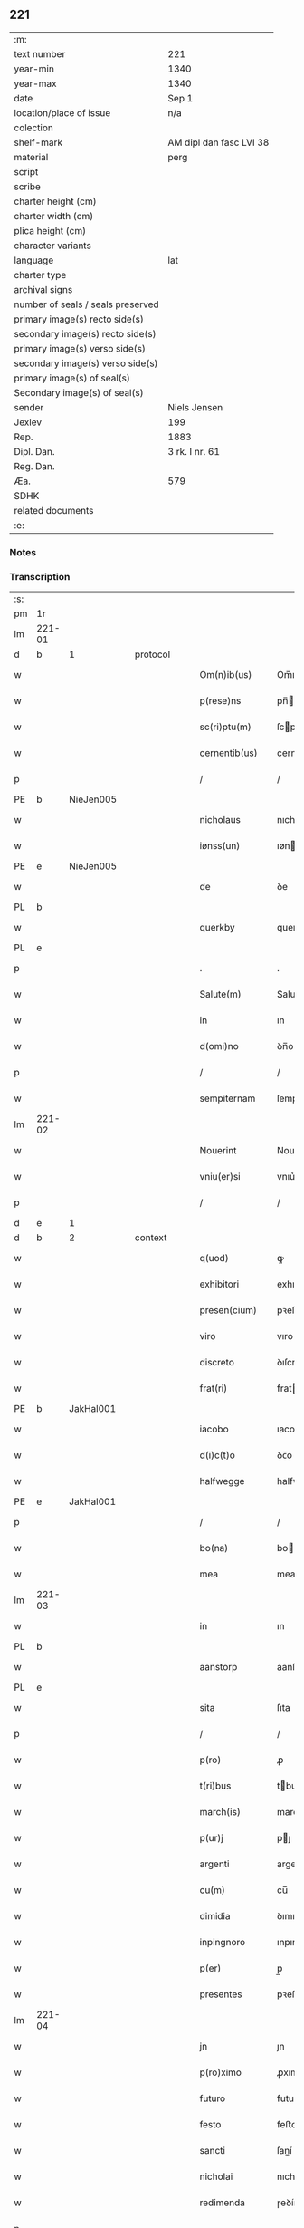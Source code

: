** 221

| :m:                               |                         |
| text number                       | 221                     |
| year-min                          | 1340                    |
| year-max                          | 1340                    |
| date                              | Sep 1                   |
| location/place of issue           | n/a                     |
| colection                         |                         |
| shelf-mark                        | AM dipl dan fasc LVI 38 |
| material                          | perg                    |
| script                            |                         |
| scribe                            |                         |
| charter height (cm)               |                         |
| charter width (cm)                |                         |
| plica height (cm)                 |                         |
| character variants                |                         |
| language                          | lat                     |
| charter type                      |                         |
| archival signs                    |                         |
| number of seals / seals preserved |                         |
| primary image(s) recto side(s)    |                         |
| secondary image(s) recto side(s)  |                         |
| primary image(s) verso side(s)    |                         |
| secondary image(s) verso side(s)  |                         |
| primary image(s) of seal(s)       |                         |
| Secondary image(s) of seal(s)     |                         |
| sender                            | Niels Jensen            |
| Jexlev                            | 199                     |
| Rep.                              | 1883                    |
| Dipl. Dan.                        | 3 rk. I nr. 61          |
| Reg. Dan.                         |                         |
| Æa.                               | 579                     |
| SDHK                              |                         |
| related documents                 |                         |
| :e:                               |                         |

*** Notes


*** Transcription
| :s: |        |   |   |   |   |                  |              |   |   |   |   |     |   |   |   |        |          |          |  |    |    |    |    |
| pm  |     1r |   |   |   |   |                  |              |   |   |   |   |     |   |   |   |        |          |          |  |    |    |    |    |
| lm  | 221-01 |   |   |   |   |                  |              |   |   |   |   |     |   |   |   |        |          |          |  |    |    |    |    |
| d  |      b | 1  |   | protocol  |   |                  |              |   |   |   |   |     |   |   |   |        |          |          |  |    |    |    |    |
| w   |        |   |   |   |   | Om(n)ib(us)      | Om̅ıbꝫ        |   |   |   |   | lat |   |   |   | 221-01 | 1:protocol |          |  |    |    |    |    |
| w   |        |   |   |   |   | p(rese)ns        | pn̅          |   |   |   |   | lat |   |   |   | 221-01 | 1:protocol |          |  |    |    |    |    |
| w   |        |   |   |   |   | sc(ri)ptu(m)     | ſcptu̅       |   |   |   |   | lat |   |   |   | 221-01 | 1:protocol |          |  |    |    |    |    |
| w   |        |   |   |   |   | cernentib(us)    | cernentıbꝫ   |   |   |   |   | lat |   |   |   | 221-01 | 1:protocol |          |  |    |    |    |    |
| p   |        |   |   |   |   | /                | /            |   |   |   |   | lat |   |   |   | 221-01 | 1:protocol |          |  |    |    |    |    |
| PE  |      b | NieJen005  |   |   |   |                  |              |   |   |   |   |     |   |   |   |        |          |          |  |    |    |    |    |
| w   |        |   |   |   |   | nicholaus        | nıcholau    |   |   |   |   | lat |   |   |   | 221-01 | 1:protocol |          |  |881|    |    |    |
| w   |        |   |   |   |   | iønss(un)        | ıøn        |   |   |   |   | lat |   |   |   | 221-01 | 1:protocol |          |  |881|    |    |    |
| PE  |      e | NieJen005  |   |   |   |                  |              |   |   |   |   |     |   |   |   |        |          |          |  |    |    |    |    |
| w   |        |   |   |   |   | de               | ꝺe           |   |   |   |   | lat |   |   |   | 221-01 | 1:protocol |          |  |    |    |    |    |
| PL  |      b |   |   |   |   |                  |              |   |   |   |   |     |   |   |   |        |          |          |  |    |    |    |    |
| w   |        |   |   |   |   | querkby          | querkby      |   |   |   |   | lat |   |   |   | 221-01 | 1:protocol |          |  |    |    |968|    |
| PL  |      e |   |   |   |   |                  |              |   |   |   |   |     |   |   |   |        |          |          |  |    |    |    |    |
| p   |        |   |   |   |   | .                | .            |   |   |   |   | lat |   |   |   | 221-01 | 1:protocol |          |  |    |    |    |    |
| w   |        |   |   |   |   | Salute(m)        | Salute̅       |   |   |   |   | lat |   |   |   | 221-01 | 1:protocol |          |  |    |    |    |    |
| w   |        |   |   |   |   | in               | ın           |   |   |   |   | lat |   |   |   | 221-01 | 1:protocol |          |  |    |    |    |    |
| w   |        |   |   |   |   | d(omi)no         | ꝺn̅o          |   |   |   |   | lat |   |   |   | 221-01 | 1:protocol |          |  |    |    |    |    |
| p   |        |   |   |   |   | /                | /            |   |   |   |   | lat |   |   |   | 221-01 | 1:protocol |          |  |    |    |    |    |
| w   |        |   |   |   |   | sempiternam      | ſempıternam  |   |   |   |   | lat |   |   |   | 221-01 | 1:protocol |          |  |    |    |    |    |
| lm  | 221-02 |   |   |   |   |                  |              |   |   |   |   |     |   |   |   |        |          |          |  |    |    |    |    |
| w   |        |   |   |   |   | Nouerint         | Nouerınt     |   |   |   |   | lat |   |   |   | 221-02 | 1:protocol |          |  |    |    |    |    |
| w   |        |   |   |   |   | vniu(er)si       | vnıu͛ſí       |   |   |   |   | lat |   |   |   | 221-02 | 1:protocol |          |  |    |    |    |    |
| p   |        |   |   |   |   | /                | /            |   |   |   |   | lat |   |   |   | 221-02 | 1:protocol |          |  |    |    |    |    |
| d  |      e | 1  |   |   |   |                  |              |   |   |   |   |     |   |   |   |        |          |          |  |    |    |    |    |
| d  |      b | 2  |   | context  |   |                  |              |   |   |   |   |     |   |   |   |        |          |          |  |    |    |    |    |
| w   |        |   |   |   |   | q(uod)           | ꝙ            |   |   |   |   | lat |   |   |   | 221-02 | 2:context |          |  |    |    |    |    |
| w   |        |   |   |   |   | exhibitori       | exhıbıtoꝛı   |   |   |   |   | lat |   |   |   | 221-02 | 2:context |          |  |    |    |    |    |
| w   |        |   |   |   |   | presen(cium)     | pꝛeſen̅       |   |   |   |   | lat |   |   |   | 221-02 | 2:context |          |  |    |    |    |    |
| w   |        |   |   |   |   | viro             | vıro         |   |   |   |   | lat |   |   |   | 221-02 | 2:context |          |  |    |    |    |    |
| w   |        |   |   |   |   | discreto         | ꝺıſcreto     |   |   |   |   | lat |   |   |   | 221-02 | 2:context |          |  |    |    |    |    |
| w   |        |   |   |   |   | frat(ri)         | frat        |   |   |   |   | lat |   |   |   | 221-02 | 2:context |          |  |    |    |    |    |
| PE  |      b | JakHal001  |   |   |   |                  |              |   |   |   |   |     |   |   |   |        |          |          |  |    |    |    |    |
| w   |        |   |   |   |   | iacobo           | ıacobo       |   |   |   |   | lat |   |   |   | 221-02 | 2:context |          |  |882|    |    |    |
| w   |        |   |   |   |   | d(i)c(t)o        | ꝺc̅o          |   |   |   |   | lat |   |   |   | 221-02 | 2:context |          |  |882|    |    |    |
| w   |        |   |   |   |   | halfwegge        | halfwegge    |   |   |   |   | lat |   |   |   | 221-02 | 2:context |          |  |882|    |    |    |
| PE  |      e | JakHal001  |   |   |   |                  |              |   |   |   |   |     |   |   |   |        |          |          |  |    |    |    |    |
| p   |        |   |   |   |   | /                | /            |   |   |   |   | lat |   |   |   | 221-02 | 2:context |          |  |    |    |    |    |
| w   |        |   |   |   |   | bo(na)           | bo          |   |   |   |   | lat |   |   |   | 221-02 | 2:context |          |  |    |    |    |    |
| w   |        |   |   |   |   | mea              | mea          |   |   |   |   | lat |   |   |   | 221-02 | 2:context |          |  |    |    |    |    |
| lm  | 221-03 |   |   |   |   |                  |              |   |   |   |   |     |   |   |   |        |          |          |  |    |    |    |    |
| w   |        |   |   |   |   | in               | ın           |   |   |   |   | lat |   |   |   | 221-03 | 2:context |          |  |    |    |    |    |
| PL  |      b |   |   |   |   |                  |              |   |   |   |   |     |   |   |   |        |          |          |  |    |    |    |    |
| w   |        |   |   |   |   | aanstorp         | aanſtoꝛp     |   |   |   |   | lat |   |   |   | 221-03 | 2:context |          |  |    |    |969|    |
| PL  |      e |   |   |   |   |                  |              |   |   |   |   |     |   |   |   |        |          |          |  |    |    |    |    |
| w   |        |   |   |   |   | sita             | ſıta         |   |   |   |   | lat |   |   |   | 221-03 | 2:context |          |  |    |    |    |    |
| p   |        |   |   |   |   | /                | /            |   |   |   |   | lat |   |   |   | 221-03 | 2:context |          |  |    |    |    |    |
| w   |        |   |   |   |   | p(ro)            | ꝓ            |   |   |   |   | lat |   |   |   | 221-03 | 2:context |          |  |    |    |    |    |
| w   |        |   |   |   |   | t(ri)bus         | tbu        |   |   |   |   | lat |   |   |   | 221-03 | 2:context |          |  |    |    |    |    |
| w   |        |   |   |   |   | march(is)        | march̅        |   |   |   |   | lat |   |   |   | 221-03 | 2:context |          |  |    |    |    |    |
| w   |        |   |   |   |   | p(ur)j           | pȷ          |   |   |   |   | lat |   |   |   | 221-03 | 2:context |          |  |    |    |    |    |
| w   |        |   |   |   |   | argenti          | argentí      |   |   |   |   | lat |   |   |   | 221-03 | 2:context |          |  |    |    |    |    |
| w   |        |   |   |   |   | cu(m)            | cu̅           |   |   |   |   | lat |   |   |   | 221-03 | 2:context |          |  |    |    |    |    |
| w   |        |   |   |   |   | dimidia          | ꝺımıꝺıa      |   |   |   |   | lat |   |   |   | 221-03 | 2:context |          |  |    |    |    |    |
| w   |        |   |   |   |   | inpingnoro       | ınpıngnoꝛo   |   |   |   |   | lat |   |   |   | 221-03 | 2:context |          |  |    |    |    |    |
| w   |        |   |   |   |   | p(er)            | p̲            |   |   |   |   | lat |   |   |   | 221-03 | 2:context |          |  |    |    |    |    |
| w   |        |   |   |   |   | presentes        | pꝛeſente    |   |   |   |   | lat |   |   |   | 221-03 | 2:context |          |  |    |    |    |    |
| lm  | 221-04 |   |   |   |   |                  |              |   |   |   |   |     |   |   |   |        |          |          |  |    |    |    |    |
| w   |        |   |   |   |   | jn               | ȷn           |   |   |   |   | lat |   |   |   | 221-04 | 2:context |          |  |    |    |    |    |
| w   |        |   |   |   |   | p(ro)ximo        | ꝓxımo        |   |   |   |   | lat |   |   |   | 221-04 | 2:context |          |  |    |    |    |    |
| w   |        |   |   |   |   | futuro           | futuro       |   |   |   |   | lat |   |   |   | 221-04 | 2:context |          |  |    |    |    |    |
| w   |        |   |   |   |   | festo            | feﬅo         |   |   |   |   | lat |   |   |   | 221-04 | 2:context |          |  |    |    |    |    |
| w   |        |   |   |   |   | sancti           | ſaní        |   |   |   |   | lat |   |   |   | 221-04 | 2:context |          |  |    |    |    |    |
| w   |        |   |   |   |   | nicholai         | nıcholaı     |   |   |   |   | lat |   |   |   | 221-04 | 2:context |          |  |    |    |    |    |
| w   |        |   |   |   |   | redimenda        | ɼeꝺímenꝺa    |   |   |   |   | lat |   |   |   | 221-04 | 2:context |          |  |    |    |    |    |
| p   |        |   |   |   |   | .                | .            |   |   |   |   | lat |   |   |   | 221-04 | 2:context |          |  |    |    |    |    |
| w   |        |   |   |   |   | (con)dic(i)o(n)e | ꝯꝺıc̅oe       |   |   |   |   | lat |   |   |   | 221-04 | 2:context |          |  |    |    |    |    |
| w   |        |   |   |   |   | Tali             | ᴛalı         |   |   |   |   | lat |   |   |   | 221-04 | 2:context |          |  |    |    |    |    |
| w   |        |   |   |   |   | p(re)habita      | p̅habıta      |   |   |   |   | lat |   |   |   | 221-04 | 2:context |          |  |    |    |    |    |
| p   |        |   |   |   |   | /                | /            |   |   |   |   | lat |   |   |   | 221-04 | 2:context |          |  |    |    |    |    |
| w   |        |   |   |   |   | q(uod)           | ꝙ            |   |   |   |   | lat |   |   |   | 221-04 | 2:context |          |  |    |    |    |    |
| w   |        |   |   |   |   | si               | ſı           |   |   |   |   | lat |   |   |   | 221-04 | 2:context |          |  |    |    |    |    |
| w   |        |   |   |   |   | d(i)c(t)a        | ꝺc̅a          |   |   |   |   | lat |   |   |   | 221-04 | 2:context |          |  |    |    |    |    |
| lm  | 221-05 |   |   |   |   |                  |              |   |   |   |   |     |   |   |   |        |          |          |  |    |    |    |    |
| w   |        |   |   |   |   | bona             | bona         |   |   |   |   | lat |   |   |   | 221-05 | 2:context |          |  |    |    |    |    |
| w   |        |   |   |   |   | t(er)mino        | t͛mıno        |   |   |   |   | lat |   |   |   | 221-05 | 2:context |          |  |    |    |    |    |
| w   |        |   |   |   |   | prescripto       | pꝛeſcɼıpto   |   |   |   |   | lat |   |   |   | 221-05 | 2:context |          |  |    |    |    |    |
| w   |        |   |   |   |   | !redimero¡       | !ɼeꝺımero¡   |   |   |   |   | lat |   |   |   | 221-05 | 2:context |          |  |    |    |    |    |
| p   |        |   |   |   |   | /                | /            |   |   |   |   | lat |   |   |   | 221-05 | 2:context |          |  |    |    |    |    |
| w   |        |   |   |   |   | extu(n)c         | extu̅c        |   |   |   |   | lat |   |   |   | 221-05 | 2:context |          |  |    |    |    |    |
| w   |        |   |   |   |   | bona             | bona         |   |   |   |   | lat |   |   |   | 221-05 | 2:context |          |  |    |    |    |    |
| w   |        |   |   |   |   | (et)             |             |   |   |   |   | lat |   |   |   | 221-05 | 2:context |          |  |    |    |    |    |
| w   |        |   |   |   |   | Redditus         | Reꝺꝺıtu     |   |   |   |   | lat |   |   |   | 221-05 | 2:context |          |  |    |    |    |    |
| w   |        |   |   |   |   | eoru(n)d(em)     | eoꝛu̅        |   |   |   |   | lat |   |   |   | 221-05 | 2:context |          |  |    |    |    |    |
| w   |        |   |   |   |   | a(n)ni           | a̅ní          |   |   |   |   | lat |   |   |   | 221-05 | 2:context |          |  |    |    |    |    |
| w   |        |   |   |   |   | huius            | huıu        |   |   |   |   | lat |   |   |   | 221-05 | 2:context |          |  |    |    |    |    |
| w   |        |   |   |   |   | michi            | mıchı        |   |   |   |   | lat |   |   |   | 221-05 | 2:context |          |  |    |    |    |    |
| lm  | 221-06 |   |   |   |   |                  |              |   |   |   |   |     |   |   |   |        |          |          |  |    |    |    |    |
| w   |        |   |   |   |   | cedant           | ceꝺant       |   |   |   |   | lat |   |   |   | 221-06 | 2:context |          |  |    |    |    |    |
| p   |        |   |   |   |   | /                | /            |   |   |   |   | lat |   |   |   | 221-06 | 2:context |          |  |    |    |    |    |
| w   |        |   |   |   |   | si               | ſı           |   |   |   |   | lat |   |   |   | 221-06 | 2:context |          |  |    |    |    |    |
| w   |        |   |   |   |   | aute(m)          | aute̅         |   |   |   |   | lat |   |   |   | 221-06 | 2:context |          |  |    |    |    |    |
| w   |        |   |   |   |   | Termino          | ᴛeɼmíno      |   |   |   |   | lat |   |   |   | 221-06 | 2:context |          |  |    |    |    |    |
| w   |        |   |   |   |   | p(re)notato      | p̅notato      |   |   |   |   | lat |   |   |   | 221-06 | 2:context |          |  |    |    |    |    |
| w   |        |   |   |   |   | redempta         | ɼeꝺempta     |   |   |   |   | lat |   |   |   | 221-06 | 2:context |          |  |    |    |    |    |
| w   |        |   |   |   |   | no(n)            | no̅           |   |   |   |   | lat |   |   |   | 221-06 | 2:context |          |  |    |    |    |    |
| w   |        |   |   |   |   | fuerint          | fuerınt      |   |   |   |   | lat |   |   |   | 221-06 | 2:context |          |  |    |    |    |    |
| p   |        |   |   |   |   | /                | /            |   |   |   |   | lat |   |   |   | 221-06 | 2:context |          |  |    |    |    |    |
| w   |        |   |   |   |   | extu(n)c         | extu̅c        |   |   |   |   | lat |   |   |   | 221-06 | 2:context |          |  |    |    |    |    |
| w   |        |   |   |   |   | ipsa             | ıpſa         |   |   |   |   | lat |   |   |   | 221-06 | 2:context |          |  |    |    |    |    |
| w   |        |   |   |   |   | bona             | bona         |   |   |   |   | lat |   |   |   | 221-06 | 2:context |          |  |    |    |    |    |
| w   |        |   |   |   |   | ⸌ad⸍             | ⸌aꝺ⸍         |   |   |   |   | lat |   |   |   | 221-06 | 2:context |          |  |    |    |    |    |
| w   |        |   |   |   |   | d(i)c(tu)m       | ꝺc̅m          |   |   |   |   | lat |   |   |   | 221-06 | 2:context |          |  |    |    |    |    |
| lm  | 221-07 |   |   |   |   |                  |              |   |   |   |   |     |   |   |   |        |          |          |  |    |    |    |    |
| w   |        |   |   |   |   | festu(m)         | feſtu̅        |   |   |   |   | lat |   |   |   | 221-07 | 2:context |          |  |    |    |    |    |
| w   |        |   |   |   |   | sancti           | ſaní        |   |   |   |   | lat |   |   |   | 221-07 | 2:context |          |  |    |    |    |    |
| w   |        |   |   |   |   | nicholai         | nıcholaı     |   |   |   |   | lat |   |   |   | 221-07 | 2:context |          |  |    |    |    |    |
| w   |        |   |   |   |   | inmediate        | ınmeꝺıate    |   |   |   |   | lat |   |   |   | 221-07 | 2:context |          |  |    |    |    |    |
| w   |        |   |   |   |   | s(u)bsequens     | bſequens    |   |   |   |   | lat |   |   |   | 221-07 | 2:context |          |  |    |    |    |    |
| w   |        |   |   |   |   | in               | ın           |   |   |   |   | lat |   |   |   | 221-07 | 2:context |          |  |    |    |    |    |
| w   |        |   |   |   |   | pingnore         | píngnoꝛe     |   |   |   |   | lat |   |   |   | 221-07 | 2:context |          |  |    |    |    |    |
| w   |        |   |   |   |   | suo              | ſuo          |   |   |   |   | lat |   |   |   | 221-07 | 2:context |          |  |    |    |    |    |
| w   |        |   |   |   |   | vlt(er)ius       | vlt͛ıus       |   |   |   |   | lat |   |   |   | 221-07 | 2:context |          |  |    |    |    |    |
| w   |        |   |   |   |   | habeat           | habeat       |   |   |   |   | lat |   |   |   | 221-07 | 2:context |          |  |    |    |    |    |
| p   |        |   |   |   |   | /                | /            |   |   |   |   | lat |   |   |   | 221-07 | 2:context |          |  |    |    |    |    |
| w   |        |   |   |   |   | fructusq(ue)     | fruuqꝫ     |   |   |   |   | lat |   |   |   | 221-07 | 2:context |          |  |    |    |    |    |
| lm  | 221-08 |   |   |   |   |                  |              |   |   |   |   |     |   |   |   |        |          |          |  |    |    |    |    |
| w   |        |   |   |   |   | (et)             |             |   |   |   |   | lat |   |   |   | 221-08 | 2:context |          |  |    |    |    |    |
| w   |        |   |   |   |   | Redditus         | Reꝺꝺıtus     |   |   |   |   | lat |   |   |   | 221-08 | 2:context |          |  |    |    |    |    |
| w   |        |   |   |   |   | ipsor(um)        | ıpſoꝝ        |   |   |   |   | lat |   |   |   | 221-08 | 2:context |          |  |    |    |    |    |
| w   |        |   |   |   |   | bonor(um)        | bonoꝝ        |   |   |   |   | lat |   |   |   | 221-08 | 2:context |          |  |    |    |    |    |
| w   |        |   |   |   |   | p(er)cipiat      | p̲cıpıat      |   |   |   |   | lat |   |   |   | 221-08 | 2:context |          |  |    |    |    |    |
| p   |        |   |   |   |   | /                | /            |   |   |   |   | lat |   |   |   | 221-08 | 2:context |          |  |    |    |    |    |
| w   |        |   |   |   |   | in               | ın           |   |   |   |   | lat |   |   |   | 221-08 | 2:context |          |  |    |    |    |    |
| w   |        |   |   |   |   | sorte(m)         | ſoꝛte̅        |   |   |   |   | lat |   |   |   | 221-08 | 2:context |          |  |    |    |    |    |
| w   |        |   |   |   |   | debiti           | ꝺebıtı       |   |   |   |   | lat |   |   |   | 221-08 | 2:context |          |  |    |    |    |    |
| w   |        |   |   |   |   | p(ri)ncipalis    | pncıpalı   |   |   |   |   | lat |   |   |   | 221-08 | 2:context |          |  |    |    |    |    |
| w   |        |   |   |   |   | minime           | míníme       |   |   |   |   | lat |   |   |   | 221-08 | 2:context |          |  |    |    |    |    |
| w   |        |   |   |   |   | computandos      | computanꝺo  |   |   |   |   | lat |   |   |   | 221-08 | 2:context |          |  |    |    |    |    |
| p   |        |   |   |   |   | /                | /            |   |   |   |   | lat |   |   |   | 221-08 | 2:context |          |  |    |    |    |    |
| d  |      e | 2  |   |   |   |                  |              |   |   |   |   |     |   |   |   |        |          |          |  |    |    |    |    |
| lm  | 221-09 |   |   |   |   |                  |              |   |   |   |   |     |   |   |   |        |          |          |  |    |    |    |    |
| d  |      b | 3  |   | eschatocol  |   |                  |              |   |   |   |   |     |   |   |   |        |          |          |  |    |    |    |    |
| w   |        |   |   |   |   | In               | In           |   |   |   |   | lat |   |   |   | 221-09 | 3:eschatocol |          |  |    |    |    |    |
| w   |        |   |   |   |   | Cui(us)          | Cuı᷒          |   |   |   |   | lat |   |   |   | 221-09 | 3:eschatocol |          |  |    |    |    |    |
| w   |        |   |   |   |   | Rei              | Reí          |   |   |   |   | lat |   |   |   | 221-09 | 3:eschatocol |          |  |    |    |    |    |
| w   |        |   |   |   |   | Testimoniu(m)    | ᴛeſtímoníu̅   |   |   |   |   | lat |   |   |   | 221-09 | 3:eschatocol |          |  |    |    |    |    |
| w   |        |   |   |   |   | sigillu(m)       | ſıgıllu̅      |   |   |   |   | lat |   |   |   | 221-09 | 3:eschatocol |          |  |    |    |    |    |
| w   |        |   |   |   |   | meu(m)           | meu̅          |   |   |   |   | lat |   |   |   | 221-09 | 3:eschatocol |          |  |    |    |    |    |
| w   |        |   |   |   |   | p(rese)ntibus    | pn̅tıbu      |   |   |   |   | lat |   |   |   | 221-09 | 3:eschatocol |          |  |    |    |    |    |
| w   |        |   |   |   |   | est              | eſt          |   |   |   |   | lat |   |   |   | 221-09 | 3:eschatocol |          |  |    |    |    |    |
| w   |        |   |   |   |   | appensu(m)       | aenſu̅       |   |   |   |   | lat |   |   |   | 221-09 | 3:eschatocol |          |  |    |    |    |    |
| p   |        |   |   |   |   | /                | /            |   |   |   |   | lat |   |   |   | 221-09 | 3:eschatocol |          |  |    |    |    |    |
| w   |        |   |   |   |   | Dat(um)          | Datͫ          |   |   |   |   | lat |   |   |   | 221-09 | 3:eschatocol |          |  |    |    |    |    |
| p   |        |   |   |   |   | .                | .            |   |   |   |   | lat |   |   |   | 221-09 | 3:eschatocol |          |  |    |    |    |    |
| w   |        |   |   |   |   | anno             | anno         |   |   |   |   | lat |   |   |   | 221-09 | 3:eschatocol |          |  |    |    |    |    |
| p   |        |   |   |   |   | .                | .            |   |   |   |   | lat |   |   |   | 221-09 | 3:eschatocol |          |  |    |    |    |    |
| w   |        |   |   |   |   | do(mini)         | ꝺo          |   |   |   |   | lat |   |   |   | 221-09 | 3:eschatocol |          |  |    |    |    |    |
| p   |        |   |   |   |   | .                | .            |   |   |   |   | lat |   |   |   | 221-09 | 3:eschatocol |          |  |    |    |    |    |
| n   |        |   |   |   |   | mͦ                | ͦ            |   |   |   |   | lat |   |   |   | 221-09 | 3:eschatocol |          |  |    |    |    |    |
| p   |        |   |   |   |   | .                | .            |   |   |   |   | lat |   |   |   | 221-09 | 3:eschatocol |          |  |    |    |    |    |
| n   |        |   |   |   |   | CCCͦ              | CCCͦ          |   |   |   |   | lat |   |   |   | 221-09 | 3:eschatocol |          |  |    |    |    |    |
| lm  | 221-10 |   |   |   |   |                  |              |   |   |   |   |     |   |   |   |        |          |          |  |    |    |    |    |
| w   |        |   |   |   |   | quadragesimo     | quaꝺꝛageſımo |   |   |   |   | lat |   |   |   | 221-10 | 3:eschatocol |          |  |    |    |    |    |
| p   |        |   |   |   |   | /                | /            |   |   |   |   | lat |   |   |   | 221-10 | 3:eschatocol |          |  |    |    |    |    |
| w   |        |   |   |   |   | die              | ꝺıe          |   |   |   |   | lat |   |   |   | 221-10 | 3:eschatocol |          |  |    |    |    |    |
| w   |        |   |   |   |   | beati            | beatı        |   |   |   |   | lat |   |   |   | 221-10 | 3:eschatocol |          |  |    |    |    |    |
| w   |        |   |   |   |   | egidii           | egıdíí       |   |   |   |   | lat |   |   |   | 221-10 | 3:eschatocol |          |  |    |    |    |    |
| w   |        |   |   |   |   | abbatis          | abbatıs      |   |   |   |   | lat |   |   |   | 221-10 | 3:eschatocol |          |  |    |    |    |    |
| d  |      e | 3  |   |   |   |                  |              |   |   |   |   |     |   |   |   |        |          |          |  |    |    |    |    |
| :e: |        |   |   |   |   |                  |              |   |   |   |   |     |   |   |   |        |          |          |  |    |    |    |    |